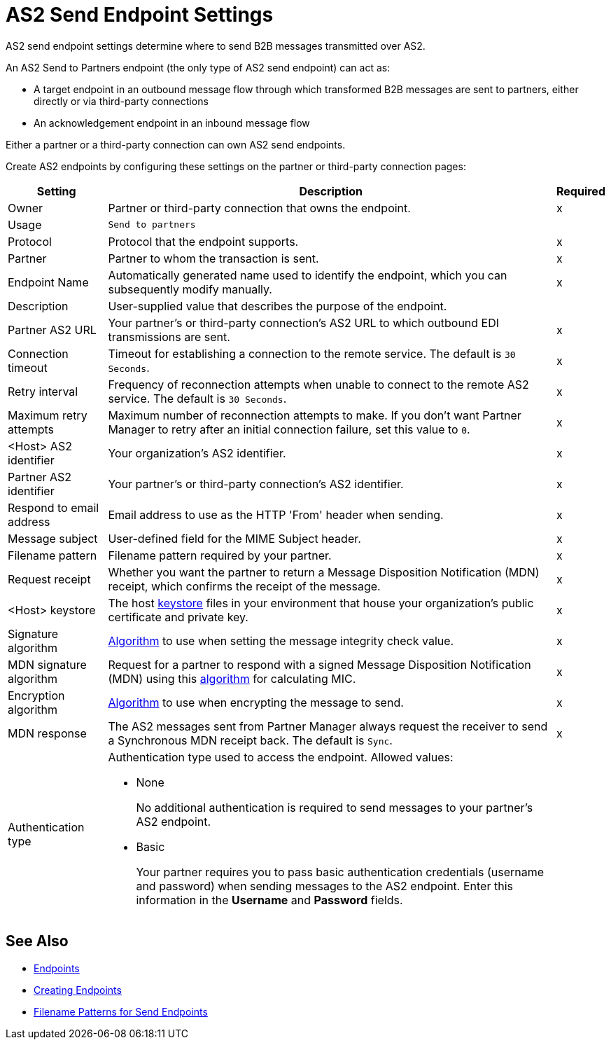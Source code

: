 = AS2 Send Endpoint Settings

AS2 send endpoint settings determine where to send B2B messages transmitted over AS2.

An AS2 Send to Partners endpoint (the only type of AS2 send endpoint) can act as:

* A target endpoint in an outbound message flow through which transformed B2B messages are sent to partners, either directly or via third-party connections
* An acknowledgement endpoint in an inbound message flow

Either a partner or a third-party connection can own AS2 send endpoints.

Create AS2 endpoints by configuring these settings on the partner or third-party connection pages:

[%header%autowidth.spread]
|===
|Setting |Description |Required

|Owner
|Partner or third-party connection that owns the endpoint.
|x

|Usage
|`Send to partners`
|

|Protocol
|Protocol that the endpoint supports.
|x

|Partner
|Partner to whom the transaction is sent.
|x

|Endpoint Name
|Automatically generated name used to identify the endpoint, which you can subsequently modify manually.
|x

|Description
|User-supplied value that describes the purpose of the endpoint.
|

|Partner AS2 URL
|Your partner’s or third-party connection's AS2 URL to which outbound EDI transmissions are sent.
|x

|Connection timeout
|Timeout for establishing a connection to the remote service. The default is `30 Seconds`.
|x

|Retry interval
|Frequency of reconnection attempts when unable to connect to the remote AS2 service. The default is `30 Seconds`.
|x

|Maximum retry attempts
|Maximum number of reconnection attempts to make. If you don't want Partner Manager to retry after an initial connection failure, set this value to `0`.
|x

|<Host> AS2 identifier
|Your organization’s AS2 identifier.
|x

|Partner AS2 identifier
|Your partner’s or third-party connection's AS2 identifier.
|x

|Respond to email address
|Email address to use as the HTTP 'From' header when sending.
|x

|Message subject
|User-defined field for the MIME Subject header.
|x

|Filename pattern
|Filename pattern required by your partner.
|x

|Request receipt
a|Whether you want the partner to return a Message Disposition Notification (MDN) receipt, which confirms the receipt of the message.
|x

|<Host> keystore
|The host xref:create-keystore.adoc[keystore] files in your environment that house your organization's public certificate and private key.
|x

|Signature algorithm
|xref:as2-endpoints-algorithms.adoc[Algorithm] to use when setting the message integrity check value.
|x

|MDN signature algorithm
|Request for a partner to respond with a signed Message Disposition Notification (MDN) using this xref:as2-endpoints-algorithms.adoc[algorithm] for calculating MIC.
|x

|Encryption algorithm
|xref:as2-endpoints-algorithms.adoc[Algorithm] to use when encrypting the message to send.
|x

|MDN response
|The AS2 messages sent from Partner Manager always request the receiver to send a Synchronous MDN receipt back. The default is `Sync`.
|x

|Authentication type
a| Authentication type used to access the endpoint. Allowed values:

* None
+
No additional authentication is required to send messages to your partner's AS2 endpoint.
+
* Basic
+
Your partner requires you to pass basic authentication credentials (username and password) when sending messages to the AS2 endpoint. Enter this information in the *Username* and *Password* fields.
|

|===

== See Also

* xref:endpoints.adoc[Endpoints]
* xref:create-endpoint.adoc[Creating Endpoints]
* xref:file-name-pattern.adoc[Filename Patterns for Send Endpoints]
